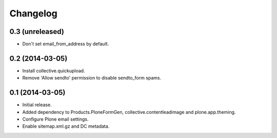 Changelog
=========

0.3 (unreleased)
----------------

- Don't set email_from_address by default.


0.2 (2014-03-05)
----------------

- Install collective.quickupload.
- Remove 'Allow sendto' permission to disable sendto_form spams.


0.1 (2014-03-05)
----------------

- Initial release.
- Added dependency to Products.PloneFormGen, collective.contentleadimage and plone.app.theming.
- Configure Plone email settings.
- Enable sitemap.xml.gz and DC metadata.
